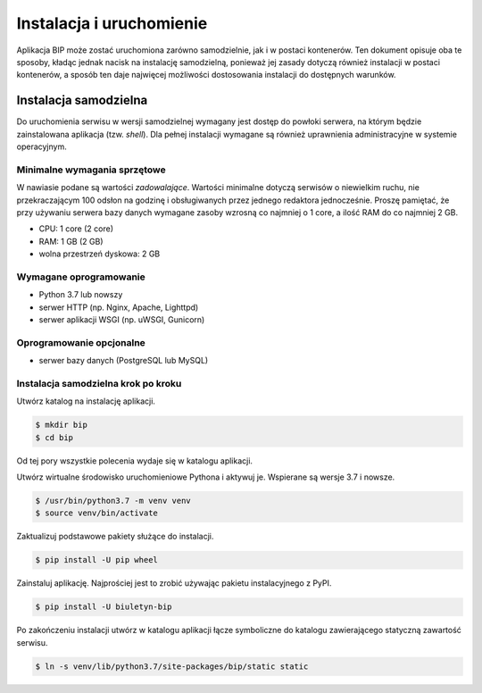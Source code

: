 Instalacja i uruchomienie
=========================

Aplikacja BIP może zostać uruchomiona zarówno samodzielnie, jak i w postaci kontenerów. Ten dokument opisuje oba te sposoby, kładąc jednak nacisk na instalację samodzielną, ponieważ jej zasady dotyczą również instalacji w postaci kontenerów, a sposób ten daje najwięcej możliwości dostosowania instalacji do dostępnych warunków.

Instalacja samodzielna
----------------------

Do uruchomienia serwisu w wersji samodzielnej wymagany jest dostęp do powłoki serwera, na którym będzie zainstalowana aplikacja (tzw. *shell*). Dla pełnej instalacji wymagane są również uprawnienia administracyjne w systemie operacyjnym.

Minimalne wymagania sprzętowe
^^^^^^^^^^^^^^^^^^^^^^^^^^^^^

W nawiasie podane są wartości *zadowalające*. Wartości minimalne dotyczą serwisów o niewielkim ruchu, nie przekraczającym 100 odsłon na godzinę i obsługiwanych przez jednego redaktora jednocześnie. Proszę pamiętać, że przy używaniu serwera bazy danych wymagane zasoby wzrosną co najmniej o 1 core, a ilość RAM do co najmniej 2 GB.

* CPU: 1 core (2 core)
* RAM: 1 GB (2 GB)
* wolna przestrzeń dyskowa: 2 GB

Wymagane oprogramowanie
^^^^^^^^^^^^^^^^^^^^^^^

* Python 3.7 lub nowszy
* serwer HTTP (np. Nginx, Apache, Lighttpd)
* serwer aplikacji WSGI (np. uWSGI, Gunicorn)

Oprogramowanie opcjonalne
^^^^^^^^^^^^^^^^^^^^^^^^^

* serwer bazy danych (PostgreSQL lub MySQL)

Instalacja samodzielna krok po kroku
^^^^^^^^^^^^^^^^^^^^^^^^^^^^^^^^^^^^

Utwórz katalog na instalację aplikacji.

.. code-block:: shell-session

    $ mkdir bip
    $ cd bip

Od tej pory wszystkie polecenia wydaje się w katalogu aplikacji.

Utwórz wirtualne środowisko uruchomieniowe Pythona i aktywuj je. Wspierane są wersje 3.7 i nowsze.

.. code-block:: shell-session

    $ /usr/bin/python3.7 -m venv venv
    $ source venv/bin/activate

Zaktualizuj podstawowe pakiety służące do instalacji.

.. code-block:: shell-session

    $ pip install -U pip wheel

Zainstaluj aplikację. Najprościej jest to zrobić używając pakietu instalacyjnego z PyPI.

.. code-block:: shell-session

    $ pip install -U biuletyn-bip

Po zakończeniu instalacji utwórz w katalogu aplikacji łącze symboliczne do katalogu zawierającego statyczną zawartość serwisu.

.. code-block:: shell-session

    $ ln -s venv/lib/python3.7/site-packages/bip/static static
